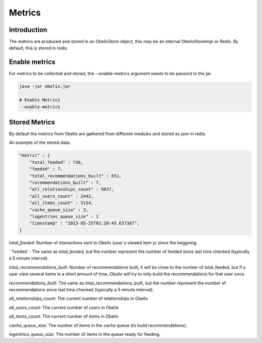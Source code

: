 Metrics
==========

Introduction
------------

The metrics are produced and stored in an ObelixStore object, this may be an internal ObelixStoreImpl or Redis.
By default, this is stored in redis.

Enable metrics
------------
For metrics to be collected and stored, the --enable-metrics argument needs to be passord to the jar.

.. code-block:: bash

    java -jar obelix.jar

    # Enable Metrics
    --enable-metrics

Stored Metrics
------------
By default the metrics from Obelix are gathered from different modules and stored as json in redis.

An example of the stored data:

.. code-block:: javascript

    "metric" : {
        "total_feeded" : 736,
        "feeded" : 7,
        "total_recommendations_built" : 651,
        "recommendations_built" : 7,
        "all_relationships_count" : 9837,
        "all_users_count" : 2442,
        "all_items_count" : 5154,
        "cache_queue_size" : 3,
        "logentries_queue_size" : 1
        "timestamp" : "2015-05-25T02:20:45.637367",
    }


`total_feeded`: Number of interactions sent to Obelix (user x viewed item y) since the beggning.

```feeded```: The same as `total_feeded`, but the number represent the number of feeded since last time checked (typically a 5 minute interval).

`total_recommendations_built`: Number of recommendations built, it will be close to the number of total_feeded,
but if a user view several items in a short amount of time, Obelix will try to only build the recommendations for that user once.

`recommendations_built`: The same as total_recommendations_built, but the number represent the number of recommendations since last time checked (typically a 5 minute interval).

`all_relationships_count`: The current number of relationships in Obelix

`all_users_count`: The current number of users in Obelix

`all_items_count`: The current number of items in Obelix

`cache_queue_size`: The number of items in the cache queue (to build recommendations).

`logentries_queue_size`: The number of items in the queue ready for feeding.
